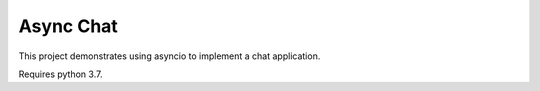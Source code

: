Async Chat
==========

This project demonstrates using asyncio to implement a chat application.

Requires python 3.7.
